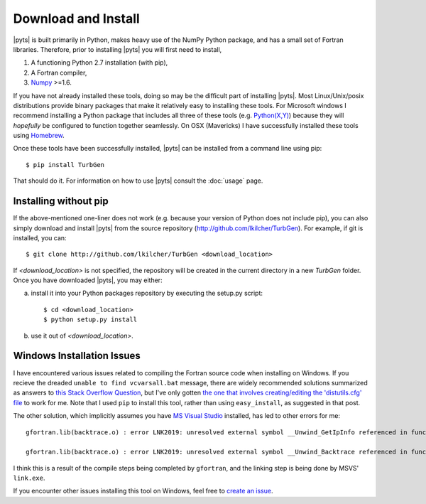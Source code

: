 .. _install:

Download and Install
====================

|pyts| is built primarily in Python, makes heavy use of the NumPy Python package, and has a small set of Fortran libraries. Therefore, prior to installing |pyts| you will first need to install,

1. A functioning Python 2.7 installation (with pip),
2. A Fortran compiler,
3. `Numpy <http://www.numpy.org>`_ >=1.6.

If you have not already installed these tools, doing so may be the difficult part of installing |pyts|. Most Linux/Unix/posix distributions provide binary packages that make it relatively easy to installing these tools. For Microsoft windows I recommend installing a Python package that includes all three of these tools (e.g. `Python(X,Y) <http://code.google.com/p/pythonxy/>`_) because they will *hopefully* be configured to function together seamlessly. On OSX (Mavericks) I have successfully installed these tools using `Homebrew <http://brew.sh>`_.

Once these tools have been successfully installed, |pyts| can be installed from a command line using pip::

    $ pip install TurbGen

That should do it. For information on how to use |pyts| consult the :doc:`usage` page.

Installing without pip
----------------------

If the above-mentioned one-liner does not work (e.g. because your version of Python does not include pip), you can also simply download and install |pyts| from the source repository (http://github.com/lkilcher/TurbGen\ ). For example, if git is installed, you can::

   $ git clone http://github.com/lkilcher/TurbGen <download_location>

If `<download_location>` is not specified, the repository will be created in the current directory in a new `TurbGen` folder. Once you have downloaded |pyts|, you may either:

a) install it into your Python packages repository by executing the setup.py script::

     $ cd <download_location>
     $ python setup.py install

b) use it out of `<download_location>`.


Windows Installation Issues
---------------------------

I have encountered various issues related to compiling the Fortran source code when installing on Windows. If you recieve the dreaded ``unable to find vcvarsall.bat`` message, there are widely recommended solutions summarized as answers to `this Stack Overflow Question <http://stackoverflow.com/questions/2817869/error-unable-to-find-vcvarsall-bat>`_, but I've only gotten `the one that involves creating/editing the 'distutils.cfg' file <http://stackoverflow.com/a/2838827/2121597>`_ to work for me. Note that I used ``pip`` to install this tool, rather than using ``easy_install``, as suggested in that post.

The other solution, which implicitly assumes you have `MS Visual Studio <https://www.visualstudio.com/>`_ installed, has led to other errors for me::

    gfortran.lib(backtrace.o) : error LNK2019: unresolved external symbol __Unwind_GetIpInfo referenced in function _trace_function`

    gfortran.lib(backtrace.o) : error LNK2019: unresolved external symbol __Unwind_Backtrace referenced in function __gfortran_backtrace

I think this is a result of the compile steps being completed by ``gfortran``, and the linking step is being done by MSVS' ``link.exe``.

If you encounter other issues installing this tool on Windows, feel free to `create an issue <https://github.com/lkilcher/TurbGen/issues>`_.
